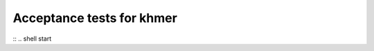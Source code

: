 Acceptance tests for khmer
==========================

:: .. shell start

.. for testing purposes:

.. ::

   set -x
   set -e
   rm -fr /mnt/blast
   rm -fr /root/blast-2.2.*
   echo 3-big-assembly test `date` >> /root/times.out

.. ::

   cd /root
   curl -O ftp://ftp.ncbi.nih.gov/blast/executables/release/2.2.24/blast-2.2.24-x64-linux.tar.gz
   tar xzf blast-2.2.24-x64-linux.tar.gz
   cp blast-2.2.24/bin/* /usr/local/bin
   cp -r blast-2.2.24/data /usr/local/blast-data
   cd /mnt
   mkdir blast
   cd blast
   for file in mouse.1.protein.faa.gz mouse.2.protein.faa.gz mouse.3.protein.faa.gz
   do
        curl -O ftp://ftp.ncbi.nih.gov/refseq/M_musculus/mRNA_Prot/${file}
   done
   gunzip mouse.[123].protein.faa.gz
   cat mouse.[123].protein.faa > mouse.protein.faa
   formatdb -i mouse.protein.faa -o T -p T
   cp ../work/trinity_out_dir/Trinity.fasta .
   blastx -db mouse.protein.faa -query Trinity.fasta -evalue 1e-6 -out trinity.x.mouse 
